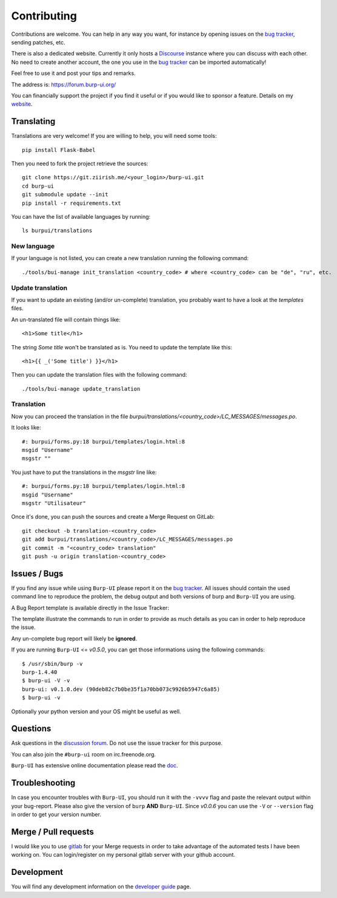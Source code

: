 Contributing
============

Contributions are welcome. You can help in any way you want, for instance by
opening issues on the `bug tracker
<https://git.ziirish.me/ziirish/burp-ui/issues>`__, sending patches, etc.

There is also a dedicated website. Currently it only hosts a `Discourse
<http://www.discourse.org/>`__ instance where you can discuss with each other.
No need to create another account, the one you use in the `bug tracker
<https://git.ziirish.me/ziirish/burp-ui/issues>`__ can be imported
automatically!

Feel free to use it and post your tips and remarks.

The address is: `https://forum.burp-ui.org/ <https://forum.burp-ui.org/>`__

You can financially support the project if you find it useful or if you would
like to sponsor a feature. Details on my `website <https://ziirish.info/>`__.


Translating
-----------

Translations are very welcome!
If you are willing to help, you will need some tools:

::

    pip install Flask-Babel


Then you need to fork the project retrieve the sources:

::

    git clone https://git.ziirish.me/<your_login>/burp-ui.git
    cd burp-ui
    git submodule update --init
    pip install -r requirements.txt


You can have the list of available languages by running:

::

    ls burpui/translations


New language
^^^^^^^^^^^^

If your language is not listed, you can create a new translation running the
following command:

::

    ./tools/bui-manage init_translation <country_code> # where <country_code> can be "de", "ru", etc.


Update translation
^^^^^^^^^^^^^^^^^^

If you want to update an existing (and/or un-complete) translation, you probably
want to have a look at the *templates* files.

An un-translated file will contain things like:

::

    <h1>Some title</h1>


The string *Some title* won't be translated as is.
You need to update the template like this:

::

    <h1>{{ _('Some title') }}</h1>


Then you can update the translation files with the following command:

::

    ./tools/bui-manage update_translation


Translation
^^^^^^^^^^^

Now you can proceed the translation in the file
*burpui/translations/<country_code>/LC_MESSAGES/messages.po*.

It looks like:

::

    #: burpui/forms.py:18 burpui/templates/login.html:8
    msgid "Username"
    msgstr ""


You just have to put the translations in the *msgstr* line like:

::

    #: burpui/forms.py:18 burpui/templates/login.html:8
    msgid "Username"
    msgstr "Utilisateur"


Once it's done, you can push the sources and create a Merge Request on GitLab:

::

    git checkout -b translation-<country_code>
    git add burpui/translations/<country_code>/LC_MESSAGES/messages.po
    git commit -m "<country_code> translation"
    git push -u origin translation-<country_code>


Issues / Bugs
-------------

If you find any issue while using ``Burp-UI`` please report it on the `bug
tracker <https://git.ziirish.me/ziirish/burp-ui/issues>`__.
All issues should contain the used command line to reproduce the problem, the
debug output and both versions of burp and ``Burp-UI`` you are using.

A Bug Report template is available directly in the Issue Tracker:

.. image:: _static/issue_template.png
    :alt: Issue Template

The template illustrate the commands to run in order to provide as much details
as you can in order to help reproduce the issue.

Any un-complete bug report will likely be **ignored**.

If you are running ``Burp-UI`` <= *v0.5.0*, you can get those informations using
the following commands:

::

        $ /usr/sbin/burp -v
        burp-1.4.40
        $ burp-ui -V -v
        burp-ui: v0.1.0.dev (90deb82c7b0be35f1a70bb073c9926b5947c6a85)
        $ burp-ui -v


Optionally your python version and your OS might be useful as well.


Questions
---------

Ask questions in the `discussion forum <https://forum.burp-ui.org/>`__. Do not
use the issue tracker for this purpose.

You can also join the ``#burp-ui`` room on irc.freenode.org.

``Burp-UI`` has extensive online documentation please read the `doc
<https://burp-ui.readthedocs.io/en/latest/>`__.


Troubleshooting
---------------

In case you encounter troubles with ``Burp-UI``, you should run it with the
``-vvvv`` flag and paste the relevant output within your bug-report.
Please also give the version of ``burp`` **AND** ``Burp-UI``.
Since *v0.0.6* you can use the ``-V`` or ``--version`` flag in order to get your
version number.


Merge / Pull requests
---------------------

I would like you to use `gitlab <https://git.ziirish.me/>`__ for your Merge
requests in order to take advantage of the automated tests I have been working
on.
You can login/register on my personal gitlab server with your github account.


Development
-----------

You will find any development information on the
`developer guide <developer.html>`_ page.
